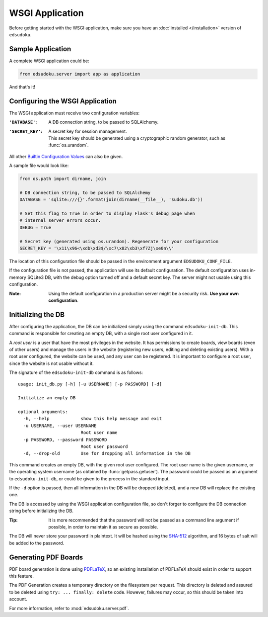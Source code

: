 WSGI Application
****************

Before getting started with the WSGI application, make sure you have an :doc:`installed </installation>` version of
``edsudoku``.

Sample Application
==================

A complete WSGI application could be:

.. code-block:: python

    from edsudoku.server import app as application

And that's it!

Configuring the WSGI Application
================================

The WSGI application must receive two configuration variables:

:``'DATABASE'``: A DB connection string, to be passed to SQLAlchemy.

:``'SECRET_KEY'``: | A secret key for session management.
                   | This secret key should be generated using a cryptographic random generator, such as
                     :func:`os.urandom`.

All other `Builtin Configuration Values <http://flask.pocoo.org/docs/0.10/config/#builtin-configuration-values>`_ can
also be given.

A sample file would look like:

.. code-block:: python

    from os.path import dirname, join

    # DB connection string, to be passed to SQLAlchemy
    DATABASE = 'sqlite:///{}'.format(join(dirname(__file__), 'sudoku.db'))

    # Set this flag to True in order to display Flask's debug page when
    # internal server errors occur.
    DEBUG = True

    # Secret key (generated using os.urandom). Regenerate for your configuration
    SECRET_KEY = '\x11\x96<\xdb\xd3$/\xc7\x82\xb3\xf7Zj\xe0n\\'

The location of this configuration file should be passed in the environment argument ``EDSUDOKU_CONF_FILE``.

If the configuration file is not passed, the application will use its default configuration. The default configuration
uses in-memory SQLite3 DB, with the debug option turned off and a default secret key. The server might not usable using
this configuration.

:Note: Using the default configuration in a production server might be a security risk. **Use your own configuration**.

Initializing the DB
===================

After configuring the application, the DB can be initialized simply using the command ``edsudoku-init-db``.
This command is responsible for creating an empty DB, with a single root user configured in it.

A *root user* is a user that have the most privileges in the website. It has permissions to create boards, view boards
(even of other users) and manage the users in the website (registering new users, editing and deleting existing users).
With a root user configured, the website can be used, and any user can be registered. It is important to configure a
root user, since the website is not usable without it.

The signature of the ``edsudoku-init-db`` command is as follows::

    usage: init_db.py [-h] [-u USERNAME] [-p PASSWORD] [-d]

    Initialize an empty DB

    optional arguments:
      -h, --help            show this help message and exit
      -u USERNAME, --user USERNAME
                            Root user name
      -p PASSWORD, --password PASSWORD
                            Root user password
      -d, --drop-old        Use for dropping all information in the DB

This command creates an empty DB, with the given root user configured. The root user name is the given username, or
the operating system username (as obtained by :func:`getpass.getuser`). The password could be passed as an argument to
``edsudoku-init-db``, or could be given to the process in the standard input.

If the ``-d`` option is passed, then all information in the DB will be dropped (deleted), and a new DB will replace the
existing one.

The DB is accessed by using the WSGI application configuration file, so don't forger to configure the DB connection
string before initializing the DB.

:Tip: It is more recommended that the password will not be passed as a command line argument if possible, in order to
    maintain it as secure as possible.

The DB will never store your password in plaintext. It will be hashed using the `SHA-512
<https://en.wikipedia.org/wiki/SHA-2>`_ algorithm, and 16 bytes of salt will be added to the password.

Generating PDF Boards
=====================

PDF board generation is done using `PDFLaTeX <http://www.latex-project.org/>`_, so an existing installation of PDFLaTeX
should exist in order to support this feature.

The PDF Generation creates a temporary directory on the filesystem per request. This directory is deleted and assured
to be deleted using ``try: ... finally: delete`` code. However, failures may occur, so this should be taken into
account.

For more information, refer to :mod:`edsudoku.server.pdf`.
